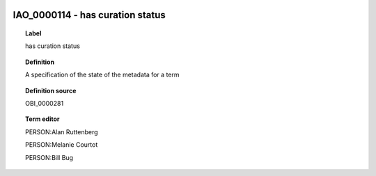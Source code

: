 
  .. _IAO_0000114:
  .. _has curation status:
  .. index:: 
     single: IAO_0000114; has curation status
     single: has curation status; IAO_0000114

IAO_0000114 - has curation status
====================================================================================

.. topic:: Label

    has curation status

.. topic:: Definition

    A specification of the state of the metadata for a term

.. topic:: Definition source

    OBI_0000281

.. topic:: Term editor

    PERSON:Alan Ruttenberg

    PERSON:Melanie Courtot

    PERSON:Bill Bug

